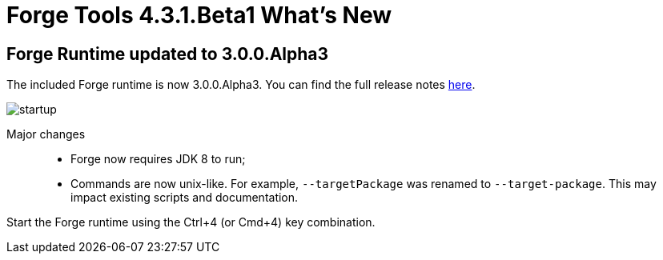 = Forge Tools 4.3.1.Beta1 What's New
:page-layout: whatsnew
:page-component_id: forge
:page-component_version: 4.3.1.Beta1
:page-product_id: jbt_core
:page-product_version: 4.3.1.Beta1

ifndef::finalnn[]
== Forge Runtime updated to 3.0.0.Alpha3

The included Forge runtime is now 3.0.0.Alpha3. You can find the full release notes link:https://issues.jboss.org/secure/ConfigureReport.jspa?versions=12328924&versions=12328768&versions=12324633&sections=all&style=html&selectedProjectId=12311820&reportKey=org.jboss.labs.jira.plugin.release-notes-report-plugin%3Areleasenotes&Next=Next[here].

image::images/4.3.1.Beta1/startup.png[]

Major changes::

- Forge now requires JDK 8 to run;
- Commands are now unix-like. For example, `--targetPackage` was renamed to `--target-package`. This may impact existing scripts and documentation.

Start the Forge runtime using the Ctrl+4 (or Cmd+4) key combination.
endif::finalnn[]
